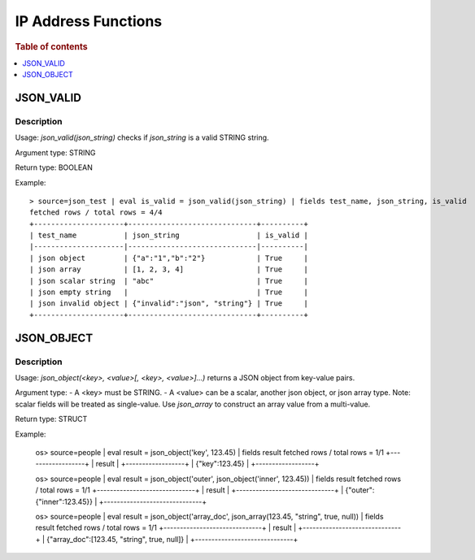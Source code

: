 ====================
IP Address Functions
====================

.. rubric:: Table of contents

.. contents::
   :local:
   :depth: 1

JSON_VALID
----------

Description
>>>>>>>>>>>

Usage: `json_valid(json_string)` checks if `json_string` is a valid STRING string.

Argument type: STRING

Return type: BOOLEAN

Example::

    > source=json_test | eval is_valid = json_valid(json_string) | fields test_name, json_string, is_valid
    fetched rows / total rows = 4/4
    +---------------------+------------------------------+----------+
    | test_name           | json_string                  | is_valid |
    |---------------------|------------------------------|----------|
    | json object         | {"a":"1","b":"2"}            | True     |
    | json array          | [1, 2, 3, 4]                 | True     |
    | json scalar string  | "abc"                        | True     |
    | json empty string   |                              | True     |
    | json invalid object | {"invalid":"json", "string"} | True     |
    +---------------------+------------------------------+----------+

JSON_OBJECT
-----------

Description
>>>>>>>>>>>

Usage: `json_object(<key>, <value>[, <key>, <value>]...)` returns a JSON object from key-value pairs.

Argument type:
- A \<key\> must be STRING.
- A \<value\> can be a scalar, another json object, or json array type.  Note: scalar fields will be treated as single-value.  Use `json_array` to construct an array value from a multi-value.

Return type: STRUCT

Example:

    os> source=people | eval result = json_object('key', 123.45) | fields result
    fetched rows / total rows = 1/1
    +------------------+
    | result           |
    +------------------+
    | {"key":123.45}   |
    +------------------+

    os> source=people | eval result = json_object('outer', json_object('inner', 123.45)) | fields result
    fetched rows / total rows = 1/1
    +------------------------------+
    | result                       |
    +------------------------------+
    | {"outer":{"inner":123.45}}   |
    +------------------------------+

    os> source=people | eval result = json_object('array_doc', json_array(123.45, "string", true, null)) | fields result
    fetched rows / total rows = 1/1
    +------------------------------+
    | result                       |
    +------------------------------+
    | {"array_doc":[123.45, "string", true, null]}   |
    +------------------------------+
